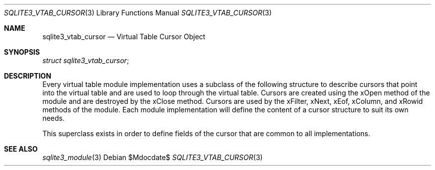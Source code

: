 .Dd $Mdocdate$
.Dt SQLITE3_VTAB_CURSOR 3
.Os
.Sh NAME
.Nm sqlite3_vtab_cursor
.Nd Virtual Table Cursor Object
.Sh SYNOPSIS
.Vt struct sqlite3_vtab_cursor ;
.Sh DESCRIPTION
Every virtual table module implementation uses
a subclass of the following structure to describe cursors that point
into the virtual table and are used to loop through the
virtual table.
Cursors are created using the  xOpen method of the module and
are destroyed by the  xClose method.
Cursors are used by the xFilter, xNext, xEof, xColumn,
and xRowid methods of the module.
Each module implementation will define the content of a cursor structure
to suit its own needs.
.Pp
This superclass exists in order to define fields of the cursor that
are common to all implementations.
.Sh SEE ALSO
.Xr sqlite3_module 3
